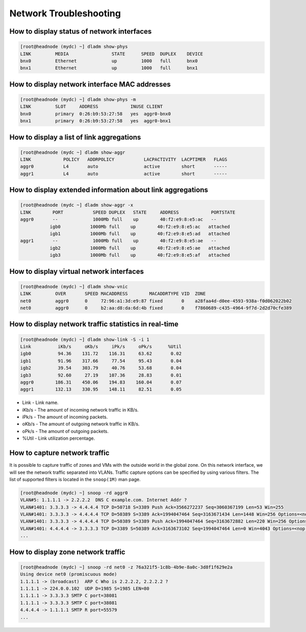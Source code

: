Network Troubleshooting
***********************

How to display status of network interfaces
###########################################

.. code-block:: bash

    [root@headnode (mydc) ~] dladm show-phys
    LINK         MEDIA                STATE      SPEED  DUPLEX    DEVICE
    bnx0         Ethernet             up         1000   full      bnx0
    bnx1         Ethernet             up         1000   full      bnx1


How to display network interface MAC addresses
##############################################

.. code-block:: bash

    [root@headnode (mydc) ~] dladm show-phys -m
    LINK         SLOT     ADDRESS            INUSE CLIENT
    bnx0         primary  0:26:b9:53:27:58   yes  aggr0-bnx0
    bnx1         primary  0:26:b9:53:27:58   yes  aggr0-bnx1

How to display a list of link aggregations
##########################################

.. code-block:: bash

    [root@headnode (mydc ~] dladm show-aggr
    LINK            POLICY   ADDRPOLICY           LACPACTIVITY  LACPTIMER   FLAGS
    aggr0           L4       auto                 active        short       -----
    aggr1           L4       auto                 active        short       -----

How to display extended information about link aggregations
###########################################################

.. code-block:: bash

    [root@headnode (mydc ~] dladm show-aggr -x
    LINK        PORT           SPEED DUPLEX   STATE     ADDRESS            PORTSTATE
    aggr0       --             1000Mb full    up        40:f2:e9:8:e5:ac   --
               igb0           1000Mb full    up        40:f2:e9:8:e5:ac   attached
               igb1           1000Mb full    up        40:f2:e9:8:e5:ad   attached
    aggr1       --             1000Mb full    up        40:f2:e9:8:e5:ae   --
               igb2           1000Mb full    up        40:f2:e9:8:e5:ae   attached
               igb3           1000Mb full    up        40:f2:e9:8:e5:af   attached

How to display virtual network interfaces
#########################################

.. code-block:: bash

    [root@headnode (mydc) ~] dladm show-vnic
    LINK         OVER       SPEED MACADDRESS        MACADDRTYPE VID  ZONE
    net0         aggr0      0     72:96:a1:3d:e9:87 fixed       0    a28faa4d-d0ee-4593-938a-f0d062022b02
    net0         aggr0      0     b2:aa:d8:da:6d:4b fixed       0    f7860689-c435-4964-9f7d-2d2d70cfe389


How to display network traffic statistics in real-time
######################################################

.. code-block:: bash

    [root@headnode (mydc) ~] dladm show-link -S -i 1
    Link          iKb/s     oKb/s     iPk/s     oPk/s      %Util
    igb0          94.36    131.72    116.31     63.62       0.02
    igb1          91.96    317.66     77.54     95.43       0.04
    igb2          39.54    303.79     40.76     53.68       0.04
    igb3          92.60     27.19    107.36     28.83       0.01
    aggr0        186.31    450.06    194.83    160.04       0.07
    aggr1        132.13    330.95    148.11     82.51       0.05

* Link - Link name.
* iKb/s - The amount of incoming network traffic in KB/s.
* iPk/s - The amount of incoming packets.
* oKb/s - The amount of outgoing network traffic in KB/s.
* oPk/s - The amount of outgoing packets.
* %Util - Link utilization percentage.

How to capture network traffic
##############################

It is possible to capture traffic of zones and VMs with the outside world in the global zone. On this network interface, we will see the network traffic separated into VLANs. Traffic capture options can be specified by using various filters. The list of supported filters is located in the ``snoop(1M)`` man page.

.. code-block:: bash

    [root@headnode (mydc) ~] snoop -rd aggr0
    VLAN#5: 1.1.1.1 -> 2.2.2.2  DNS C example.com. Internet Addr ?
    VLAN#1401: 3.3.3.3 -> 4.4.4.4 TCP D=50718 S=3389 Push Ack=3566272237 Seq=3060367199 Len=53 Win=255
    VLAN#1401: 3.3.3.3 -> 4.4.4.4 TCP D=50389 S=3389 Ack=1994047464 Seq=3163671434 Len=1448 Win=256 Options=<nop,nop,tstamp 146343107 422995562>
    VLAN#1401: 3.3.3.3 -> 4.4.4.4 TCP D=50389 S=3389 Push Ack=1994047464 Seq=3163672882 Len=220 Win=256 Options=<nop,nop,tstamp 146343107 422995562>
    VLAN#1401: 4.4.4.4 -> 3.3.3.3 TCP D=3389 S=50389 Ack=3163673102 Seq=1994047464 Len=0 Win=4043 Options=<nop,nop,tstamp 422995613 146343107>
    ...

How to display zone network traffic
###################################

.. code-block:: bash

    [root@headnode (mydc) ~] snoop -rd net0 -z 76a321f5-1c8b-4b9e-8a0c-3d8f1f629e2a
    Using device net0 (promiscuous mode)
    1.1.1.1 -> (broadcast)  ARP C Who is 2.2.2.2, 2.2.2.2 ?
    1.1.1.1 -> 224.0.0.102  UDP D=1985 S=1985 LEN=80
    1.1.1.1 -> 3.3.3.3 SMTP C port=38081
    1.1.1.1 -> 3.3.3.3 SMTP C port=38081
    4.4.4.4 -> 1.1.1.1 SMTP R port=55579
    ...

